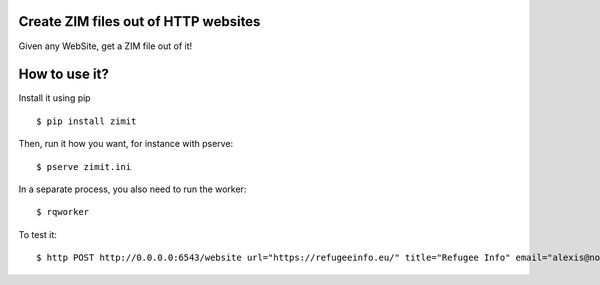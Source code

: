 Create ZIM files out of HTTP websites
#####################################

Given any WebSite, get a ZIM file out of it!


How to use it?
##############

Install it using pip
::

  $ pip install zimit

Then, run it how you want, for instance with pserve::

  $ pserve zimit.ini

In a separate process, you also need to run the worker::

  $ rqworker


To test it::

  $ http POST http://0.0.0.0:6543/website url="https://refugeeinfo.eu/" title="Refugee Info" email="alexis@notmyidea.org"

